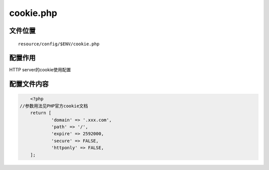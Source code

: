 cookie.php
=============

文件位置
~~~~~~~~

::

    resource/config/$ENV/cookie.php

配置作用
~~~~~~~~

HTTP server的cookie使用配置

配置文件内容
~~~~~~~~~~~~

.. code:: php

	<?php
    //参数用法见PHP官方cookie文档
	return [
		'domain' => '.xxx.com',
		'path' => '/',
		'expire' => 2592000,
		'secure' => FALSE,
		'httponly' => FALSE,
	];

